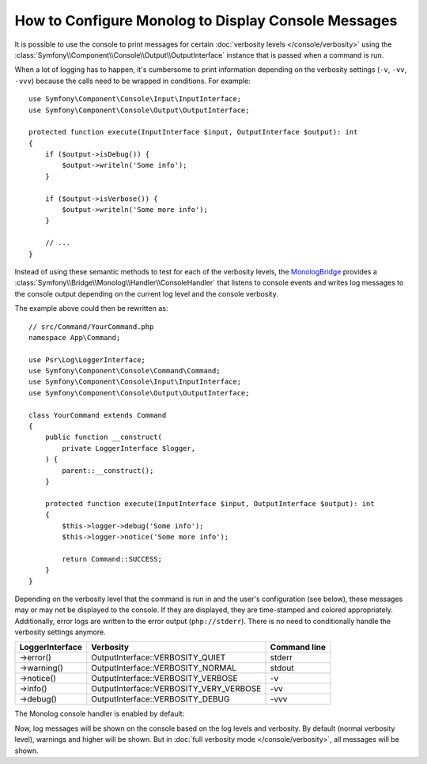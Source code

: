 How to Configure Monolog to Display Console Messages
====================================================

It is possible to use the console to print messages for certain
:doc:`verbosity levels </console/verbosity>` using the
:class:`Symfony\\Component\\Console\\Output\\OutputInterface` instance that
is passed when a command is run.

When a lot of logging has to happen, it's cumbersome to print information
depending on the verbosity settings (``-v``, ``-vv``, ``-vvv``) because the
calls need to be wrapped in conditions. For example::

    use Symfony\Component\Console\Input\InputInterface;
    use Symfony\Component\Console\Output\OutputInterface;

    protected function execute(InputInterface $input, OutputInterface $output): int
    {
        if ($output->isDebug()) {
            $output->writeln('Some info');
        }

        if ($output->isVerbose()) {
            $output->writeln('Some more info');
        }

        // ...
    }

Instead of using these semantic methods to test for each of the verbosity
levels, the `MonologBridge`_ provides a
:class:`Symfony\\Bridge\\Monolog\\Handler\\ConsoleHandler` that listens to
console events and writes log messages to the console output depending on
the current log level and the console verbosity.

The example above could then be rewritten as::

    // src/Command/YourCommand.php
    namespace App\Command;

    use Psr\Log\LoggerInterface;
    use Symfony\Component\Console\Command\Command;
    use Symfony\Component\Console\Input\InputInterface;
    use Symfony\Component\Console\Output\OutputInterface;

    class YourCommand extends Command
    {
        public function __construct(
            private LoggerInterface $logger,
        ) {
            parent::__construct();
        }

        protected function execute(InputInterface $input, OutputInterface $output): int
        {
            $this->logger->debug('Some info');
            $this->logger->notice('Some more info');

            return Command::SUCCESS;
        }
    }

Depending on the verbosity level that the command is run in and the user's
configuration (see below), these messages may or may not be displayed to
the console. If they are displayed, they are time-stamped and colored appropriately.
Additionally, error logs are written to the error output (``php://stderr``).
There is no need to conditionally handle the verbosity settings anymore.

===============  =======================================  ============
LoggerInterface  Verbosity                                Command line
===============  =======================================  ============
->error()        OutputInterface::VERBOSITY_QUIET         stderr
->warning()      OutputInterface::VERBOSITY_NORMAL        stdout
->notice()       OutputInterface::VERBOSITY_VERBOSE       -v
->info()         OutputInterface::VERBOSITY_VERY_VERBOSE  -vv
->debug()        OutputInterface::VERBOSITY_DEBUG         -vvv
===============  =======================================  ============

The Monolog console handler is enabled by default:

.. configuration-block::

    .. code-block:: yaml

        # config/packages/dev/monolog.yaml
        monolog:
            handlers:
                # ...
                console:
                    type:   console
                    process_psr_3_messages: false
                    channels: ['!event', '!doctrine', '!console']

                    # optionally configure the mapping between verbosity levels and log levels
                    # verbosity_levels:
                    #     VERBOSITY_NORMAL: NOTICE

    .. code-block:: xml

        <!-- config/packages/dev/monolog.xml -->
        <?xml version="1.0" encoding="UTF-8" ?>
        <container xmlns="http://symfony.com/schema/dic/services"
            xmlns:xsi="http://www.w3.org/2001/XMLSchema-instance"
            xmlns:monolog="http://symfony.com/schema/dic/monolog"
            xsi:schemaLocation="http://symfony.com/schema/dic/services
                https://symfony.com/schema/dic/services/services-1.0.xsd">

            <monolog:config>
                <!-- ... -->

                <monolog:handler name="console" type="console" process-psr-3-messages="false">
                    <monolog:channels>
                        <monolog:channel>!event</monolog:channel>
                        <monolog:channel>!doctrine</monolog:channel>
                        <monolog:channel>!console</monolog:channel>
                    </monolog:channels>
                </monolog:handler>
            </monolog:config>
        </container>

    .. code-block:: php

        // config/packages/dev/monolog.php
        use Symfony\Config\MonologConfig;

        return static function (MonologConfig $monolog): void {
            $monolog->handler('console')
                ->type('console')
                ->processPsr3Messages(false)
                ->channels()->elements(['!event', '!doctrine', '!console'])
            ;
        };

Now, log messages will be shown on the console based on the log levels and verbosity.
By default (normal verbosity level), warnings and higher will be shown. But in
:doc:`full verbosity mode </console/verbosity>`, all messages will be shown.

.. _MonologBridge: https://github.com/symfony/monolog-bridge
